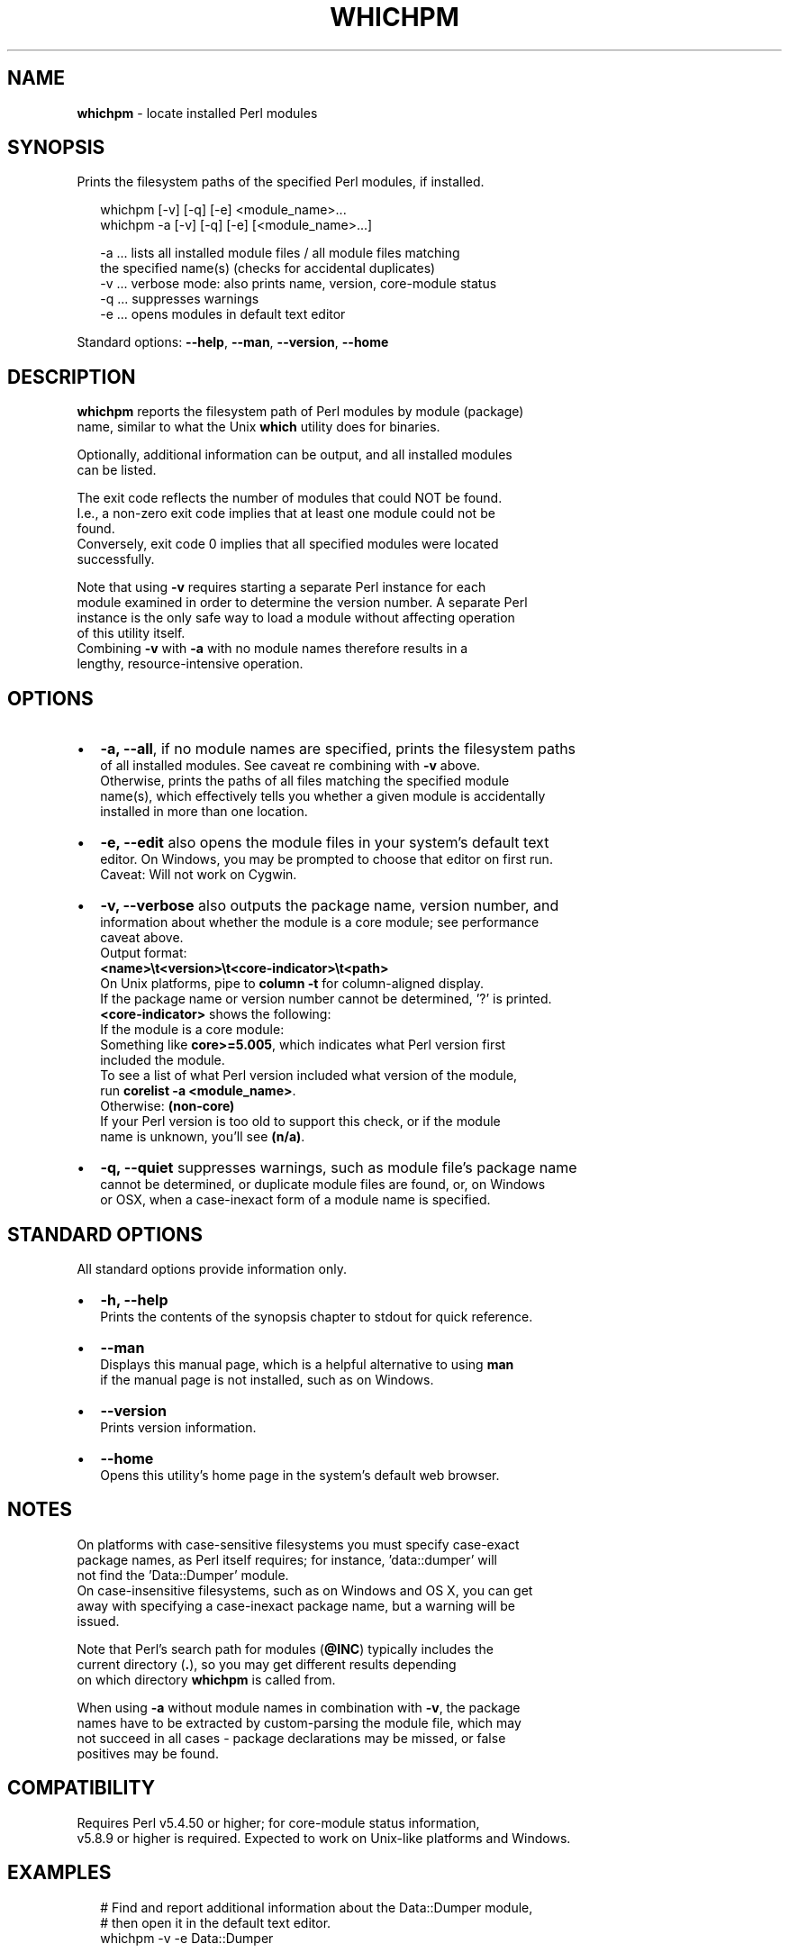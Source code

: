 .TH "WHICHPM" "1" "September 2015" "v0.1.5" ""
.SH "NAME"
\fBwhichpm\fR \- locate installed Perl modules
.SH SYNOPSIS
.P
Prints the filesystem paths of the specified Perl modules, if installed\.
.P
.RS 2
.nf
whichpm    [\-v] [\-q] [\-e] <module_name>\.\.\.
whichpm \-a [\-v] [\-q] [\-e] [<module_name>\.\.\.]

\-a \.\.\. lists all installed module files / all module files matching  
       the specified name(s) (checks for accidental duplicates)
\-v \.\.\. verbose mode: also prints name, version, core\-module status
\-q \.\.\. suppresses warnings
\-e \.\.\. opens modules in default text editor
.fi
.RE
.P
Standard options: \fB\-\-help\fP, \fB\-\-man\fP, \fB\-\-version\fP, \fB\-\-home\fP
.SH DESCRIPTION
.P
\fBwhichpm\fP reports the filesystem path of Perl modules by module (package)
.br
name, similar to what the Unix \fBwhich\fP utility does for binaries\.
.P
Optionally, additional information can be output, and all installed modules
.br
can be listed\.
.P
The exit code reflects the number of modules that could NOT be found\.
.br
I\.e\., a non\-zero exit code implies that at least one module could not be
.br
found\.
.br
Conversely, exit code 0 implies that all specified modules were located
.br
successfully\.
.P
Note that using \fB\-v\fP requires starting a separate Perl instance for each
.br
module examined in order to determine the version number\. A separate Perl
.br
instance is the only safe way to load a module without affecting operation
.br
of this utility itself\.
.br
Combining \fB\-v\fP with \fB\-a\fP with no module names therefore results in a
.br
lengthy, resource\-intensive operation\.
.SH OPTIONS
.RS 0
.IP \(bu 2
\fB\-a, \-\-all\fP, if no module names are specified, prints the filesystem paths
.br
of all installed modules\. See caveat re combining with \fB\-v\fP above\.
.br
Otherwise, prints the paths of all files matching the specified module
.br
name(s), which effectively tells you whether a given module is accidentally
.br
installed in more than one location\.
.IP \(bu 2
\fB\-e, \-\-edit\fP also opens the module files in your system's default text
.br
editor\. On Windows, you may be prompted to choose that editor on first run\.
.br
Caveat: Will not work on Cygwin\.
.IP \(bu 2
\fB\-v, \-\-verbose\fP also outputs the package name, version number, and
.br
information about whether the module is a core module; see performance
.br
caveat above\.
.br
Output format:
.br
 \fB<name>\\t<version>\\t<core\-indicator>\\t<path>\fP
.br
On Unix platforms, pipe to \fBcolumn \-t\fP for column\-aligned display\.
.br
If the package name or version number cannot be determined, '?' is printed\.
.br
\fB<core\-indicator>\fP shows the following:
.br
If the module is a core module:
.br
  Something like \fBcore>=5\.005\fP, which indicates what Perl version first
.br
  included the module\.
.br
  To see a list of what Perl version included what version of the module,
.br
  run \fBcorelist \-a <module_name>\fP\|\.
.br
Otherwise: \fB(non\-core)\fP
.br
If your Perl version is too old to support this check, or if the module
.br
name is unknown, you'll see \fB(n/a)\fP\|\.
.IP \(bu 2
\fB\-q, \-\-quiet\fP suppresses warnings, such as module file's package name
.br
cannot be determined, or duplicate module files are found, or, on Windows
.br
or OSX, when a case\-inexact form of a module name is specified\.

.RE
.SH STANDARD OPTIONS
.P
All standard options provide information only\.
.RS 0
.IP \(bu 2
\fB\-h, \-\-help\fP
.br
Prints the contents of the synopsis chapter to stdout for quick reference\.
.IP \(bu 2
\fB\-\-man\fP
.br
Displays this manual page, which is a helpful alternative to using \fBman\fP
.br
if the manual page is not installed, such as on Windows\.
.IP \(bu 2
\fB\-\-version\fP
.br
Prints version information\.
.IP \(bu 2
\fB\-\-home\fP
.br
Opens this utility's home page in the system's default web browser\.

.RE
.SH NOTES
.P
On platforms with case\-sensitive filesystems you must specify case\-exact
.br
package names, as Perl itself requires; for instance, 'data::dumper' will
.br
not find the 'Data::Dumper' module\.
.br
On case\-insensitive filesystems, such as on Windows and OS X, you can get
.br
away with specifying a case\-inexact package name, but a warning will be
.br
issued\.
.P
Note that Perl's search path for modules (\fB@INC\fP) typically includes the
.br
current directory (\fB\|\.\fP), so you may get different results depending
.br
on which directory \fBwhichpm\fP is called from\.
.P
When using \fB\-a\fP without module names in combination with \fB\-v\fP, the package
.br
names have to be extracted by custom\-parsing the module file, which may
.br
not succeed in all cases \- package declarations may be missed, or false
.br
positives may be found\.
.SH COMPATIBILITY
.P
Requires Perl v5\.4\.50 or higher; for core\-module status information,
.br
v5\.8\.9 or higher is required\. 
Expected to work on Unix\-like platforms and Windows\.
.SH EXAMPLES
.P
.RS 2
.nf
# Find and report additional information about the Data::Dumper module,
# then open it in the default text editor\.
whichpm \-v \-e Data::Dumper
.fi
.RE
.SH LICENSE
.P
Copyright (c) 2015 Michael Klement (mklement0@gmail\.com), released under
.br
the MIT license \fIhttps://spdx\.org/licenses/MIT\fR

